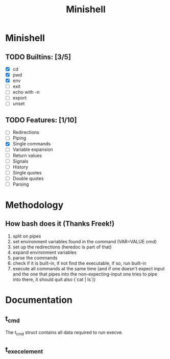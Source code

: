#+TITLE: Minishell

* Minishell
** TODO Builtins: [3/5]
+ [X] cd
+ [X] pwd
+ [X] env
+ [ ] exit
+ [ ] echo with -n
+ [ ] export
+ [ ] unset
** TODO Features: [1/10]
+ [ ] Redirections
+ [ ] Piping
+ [X] Single commands
+ [ ] Variable expansion
+ [ ] Return values
+ [ ] Signals
+ [ ] History
+ [ ] Single quotes
+ [ ] Double quotes
+ [ ] Parsing

* Methodology
** How bash does it (Thanks Freek!)
1. split on pipes
2. set environment variables found in the command (VAR=VALUE cmd)
3. set up the redirections (heredoc is part of that)
4. expand environment variables
5. parse the commands
6. check if it is built-in, if not find the executable, if so, run built-in
7. execute all commands at the same time (and if one doesn't expect input and the one that pipes into the non-expecting-input one tries to pipe into there, it should quit also (`cat | ls`))

* Documentation
** t_cmd
The t_cmd struct contains all data required to run execve.
** t_exec_element
